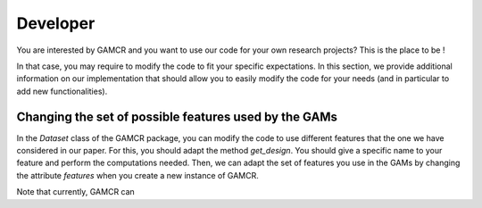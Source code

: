 Developer
=========

You are interested by GAMCR and you want to use our code for your own research projects? This is the place to be ! 

In that case, you may require to modify the code to fit your specific expectations. In this section, we provide additional information on our implementation that should allow you to easily modify the code for your needs (and in particular to add new functionalities).



Changing the set of possible features used by the GAMs
^^^^^^^^^^^^^^^^^^^^^^^^^^^^^^^^^^^^^^^^^^^^^^^^^^^^^^

In the `Dataset` class of the GAMCR package, you can modify the code to use different features that the one we have considered in our paper. For this, you should adapt the method `get_design`. You should give a specific name to your feature and perform the computations needed. Then, we can adapt the set of features you use in the GAMs by changing the attribute *features* when you create a new instance of GAMCR.

Note that currently, GAMCR can 
